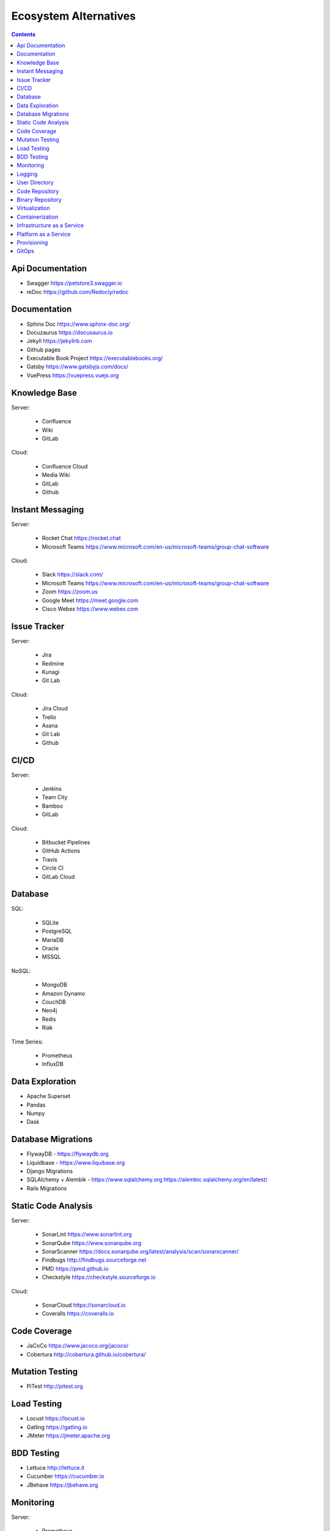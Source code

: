 Ecosystem Alternatives
======================

.. contents::


Api Documentation
-----------------
* Swagger https://petstore3.swagger.io
* reDoc https://github.com/Redocly/redoc


Documentation
-------------
* Sphinx Doc https://www.sphinx-doc.org/
* Docuzaurus https://docusaurus.io
* Jekyll https://jekyllrb.com
* Github pages
* Executable Book Project https://executablebooks.org/
* Gatsby https://www.gatsbyjs.com/docs/
* VuePress https://vuepress.vuejs.org


Knowledge Base
--------------
Server:

    * Confluence
    * Wiki
    * GitLab

Cloud:

    * Confluence Cloud
    * Media Wiki
    * GitLab
    * Github


Instant Messaging
-----------------
Server:

    * Rocket Chat https://rocket.chat
    * Microsoft Teams https://www.microsoft.com/en-us/microsoft-teams/group-chat-software

Cloud:

    * Slack https://slack.com/
    * Microsoft Teams https://www.microsoft.com/en-us/microsoft-teams/group-chat-software
    * Zoom https://zoom.us
    * Google Meet https://meet.google.com
    * Cisco Webex https://www.webex.com


Issue Tracker
-------------
Server:

    * Jira
    * Redmine
    * Kunagi
    * Git Lab

Cloud:

    * Jira Cloud
    * Trello
    * Asana
    * Git Lab
    * Github


CI/CD
-----
Server:

    * Jenkins
    * Team City
    * Bamboo
    * GitLab

Cloud:

    * Bitbucket Pipelines
    * GitHub Actions
    * Travis
    * Circle CI
    * GitLab Cloud


Database
--------
SQL:

    * SQLite
    * PostgreSQL
    * MariaDB
    * Oracle
    * MSSQL

NoSQL:

    * MongoDB
    * Amazon Dynamo
    * CouchDB
    * Neo4j
    * Redis
    * Riak

Time Series:

    * Prometheus
    * InfluxDB


Data Exploration
----------------
* Apache Superset
* Pandas
* Numpy
* Dask


Database Migrations
-------------------
* FlywayDB - https://flywaydb.org
* Liquidbase - https://www.liquibase.org
* Django Migrations
* SQLAlchemy + Alembik - https://www.sqlalchemy.org https://alembic.sqlalchemy.org/en/latest/
* Rails Migrations


Static Code Analysis
--------------------
Server:

    * SonarLint https://www.sonarlint.org
    * SonarQube https://www.sonarqube.org
    * SonarScanner https://docs.sonarqube.org/latest/analysis/scan/sonarscanner/
    * Findbugs http://findbugs.sourceforge.net
    * PMD https://pmd.github.io
    * Checkstyle https://checkstyle.sourceforge.io

Cloud:

    * SonarCloud https://sonarcloud.io
    * Coveralls https://coveralls.io


Code Coverage
-------------
* JaCoCo https://www.jacoco.org/jacoco/
* Cobertura http://cobertura.github.io/cobertura/


Mutation Testing
----------------
* PiTest http://pitest.org


Load Testing
------------
* Locust https://locust.io
* Gatling https://gatling.io
* JMeter https://jmeter.apache.org


BDD Testing
-----------
* Lettuce http://lettuce.it
* Cucumber https://cucumber.io
* JBehave https://jbehave.org


Monitoring
----------
Server:

    * Prometheus
    * ElasticSearch + Logstash + Kibana
    * Zabbix
    * Nagios
    * Splunk

Cloud:

    * New Relic


Logging
-------
* Statsd
* Sentry
* Nagios


User Directory
--------------
* LDAP
* Active Directory
* KeyCloak


Code Repository
---------------
Version Control System:

    * GIT
    * Mercurial
    * SVN
    * Perforce
    * CVS

Server:

    * GitLab
    * Gitea
    * Bitbucket Server
    * Github Enterprise
    * Gerrit

Cloud:

    * GitLab
    * Gitea
    * GitHub
    * Bitbucket Cloud


Binary Repository
-----------------
Server:

    * Artifactory
    * Nexus
    * Docker Registry

Cloud:

    * Docker Hub
    * Hashicorp Atlas (Vagrant)


Virtualization
--------------
Virtual Machines:

    * Virtual Box - https://www.virtualbox.org
    * Vagrant - https://www.vagrantup.com

Containerization
----------------
Server:

    * Docker - https://www.docker.com
    * Kubernetes - https://kubernetes.io
    * Docker Swarm - https://docs.docker.com/engine/swarm/
    * Apache Mesos - http://mesos.apache.org
    * OpenShift - https://www.openshift.com

Cloud:

    * Amazon ECS - https://aws.amazon.com/ecs/
    * Amazon EKS - https://aws.amazon.com/eks/
    * Google Kubernetes Engine - https://cloud.google.com/kubernetes-engine/


Infrastructure as a Service
---------------------------
Server:

    * OpenStack
    * VMWare Cloud

Cloud:

    * Amazon AWS EC2
    * Google Cloud Platform


Platform as a Service
---------------------
Server:

    * Apache Flynn
    * Dokku

Cloud:

    * Heroku
    * Amazon Lambda
    * Google App Engine


Provisioning
------------
* Ansible
* Puppet
* Chef
* Salt Stack


GitOps
------
* Argo CD - https://argoproj.github.io/argo-cd/
* Flux CD - https://fluxcd.io
